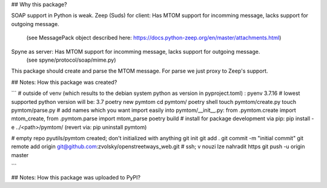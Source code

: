 ## Why this package?

SOAP support in Python is weak.
Zeep (Suds) for client: Has MTOM support for incomming message, lacks support for outgoing message.
	(see MessagePack object described here: https://docs.python-zeep.org/en/master/attachments.html)
Spyne as server: Has MTOM support for incomming message, lacks support for outgoing message.
	(see spyne/protocol/soap/mime.py)

This package should create and parse the MTOM message.
For parse we just proxy to Zeep's support.


## Notes: How this package was created?

```
# outside of venv (which results to the debian system python as version in pyproject.toml) :
pyenv 3.7.16  # lowest supported python version will be: 3.7
poetry new pymtom
cd pymtom/
poetry shell
touch pymtom/create.py
touch pymtom/parse.py
# add names which you want import easily into pymtom/__init__.py: from .pymtom.create import mtom_create, from .pymtom.parse import mtom_parse
poetry build
# install for package development via pip:
pip install -e ../<path>/pymtom/ (revert via: pip uninstall pymtom)

# empty repo pyutils/pymtom created; don't initialized with anything
git init
git add .
git commit -m "initial commit"
git remote add origin git@github.com:zvolsky/openstreetways_web.git  # ssh; v nouzi lze nahradit https
git push -u origin master

```

## Notes: How this package was uploaded to PyPI?
